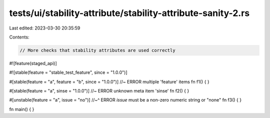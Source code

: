 tests/ui/stability-attribute/stability-attribute-sanity-2.rs
============================================================

Last edited: 2023-03-30 20:35:59

Contents:

.. code-block:: rs

    // More checks that stability attributes are used correctly

#![feature(staged_api)]

#![stable(feature = "stable_test_feature", since = "1.0.0")]

#[stable(feature = "a", feature = "b", since = "1.0.0")] //~ ERROR multiple 'feature' items
fn f1() { }

#[stable(feature = "a", sinse = "1.0.0")] //~ ERROR unknown meta item 'sinse'
fn f2() { }

#[unstable(feature = "a", issue = "no")]
//~^ ERROR `issue` must be a non-zero numeric string or "none"
fn f3() { }

fn main() { }


